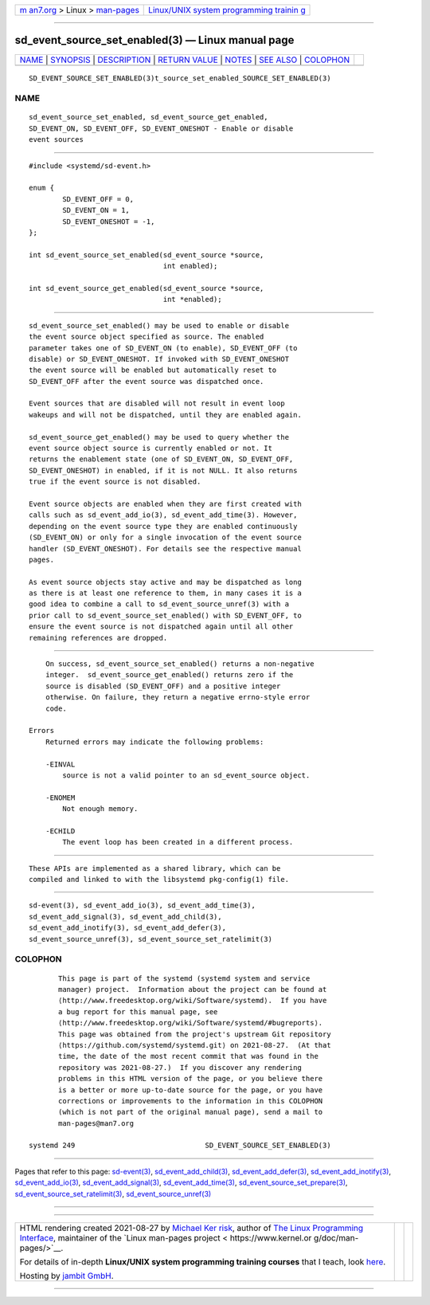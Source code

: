 .. container:: page-top

.. container:: nav-bar

   +----------------------------------+----------------------------------+
   | `m                               | `Linux/UNIX system programming   |
   | an7.org <../../../index.html>`__ | trainin                          |
   | > Linux >                        | g <http://man7.org/training/>`__ |
   | `man-pages <../index.html>`__    |                                  |
   +----------------------------------+----------------------------------+

--------------

sd_event_source_set_enabled(3) — Linux manual page
==================================================

+-----------------------------------+-----------------------------------+
| `NAME <#NAME>`__ \|               |                                   |
| `SYNOPSIS <#SYNOPSIS>`__ \|       |                                   |
| `DESCRIPTION <#DESCRIPTION>`__ \| |                                   |
| `RETURN VALUE <#RETURN_VALUE>`__  |                                   |
| \| `NOTES <#NOTES>`__ \|          |                                   |
| `SEE ALSO <#SEE_ALSO>`__ \|       |                                   |
| `COLOPHON <#COLOPHON>`__          |                                   |
+-----------------------------------+-----------------------------------+
| .. container:: man-search-box     |                                   |
+-----------------------------------+-----------------------------------+

::

   SD_EVENT_SOURCE_SET_ENABLED(3)t_source_set_enabled_SOURCE_SET_ENABLED(3)

NAME
-------------------------------------------------

::

          sd_event_source_set_enabled, sd_event_source_get_enabled,
          SD_EVENT_ON, SD_EVENT_OFF, SD_EVENT_ONESHOT - Enable or disable
          event sources


---------------------------------------------------------

::

          #include <systemd/sd-event.h>

          enum {
                  SD_EVENT_OFF = 0,
                  SD_EVENT_ON = 1,
                  SD_EVENT_ONESHOT = -1,
          };

          int sd_event_source_set_enabled(sd_event_source *source,
                                          int enabled);

          int sd_event_source_get_enabled(sd_event_source *source,
                                          int *enabled);


---------------------------------------------------------------

::

          sd_event_source_set_enabled() may be used to enable or disable
          the event source object specified as source. The enabled
          parameter takes one of SD_EVENT_ON (to enable), SD_EVENT_OFF (to
          disable) or SD_EVENT_ONESHOT. If invoked with SD_EVENT_ONESHOT
          the event source will be enabled but automatically reset to
          SD_EVENT_OFF after the event source was dispatched once.

          Event sources that are disabled will not result in event loop
          wakeups and will not be dispatched, until they are enabled again.

          sd_event_source_get_enabled() may be used to query whether the
          event source object source is currently enabled or not. It
          returns the enablement state (one of SD_EVENT_ON, SD_EVENT_OFF,
          SD_EVENT_ONESHOT) in enabled, if it is not NULL. It also returns
          true if the event source is not disabled.

          Event source objects are enabled when they are first created with
          calls such as sd_event_add_io(3), sd_event_add_time(3). However,
          depending on the event source type they are enabled continuously
          (SD_EVENT_ON) or only for a single invocation of the event source
          handler (SD_EVENT_ONESHOT). For details see the respective manual
          pages.

          As event source objects stay active and may be dispatched as long
          as there is at least one reference to them, in many cases it is a
          good idea to combine a call to sd_event_source_unref(3) with a
          prior call to sd_event_source_set_enabled() with SD_EVENT_OFF, to
          ensure the event source is not dispatched again until all other
          remaining references are dropped.


-----------------------------------------------------------------

::

          On success, sd_event_source_set_enabled() returns a non-negative
          integer.  sd_event_source_get_enabled() returns zero if the
          source is disabled (SD_EVENT_OFF) and a positive integer
          otherwise. On failure, they return a negative errno-style error
          code.

      Errors
          Returned errors may indicate the following problems:

          -EINVAL
              source is not a valid pointer to an sd_event_source object.

          -ENOMEM
              Not enough memory.

          -ECHILD
              The event loop has been created in a different process.


---------------------------------------------------

::

          These APIs are implemented as a shared library, which can be
          compiled and linked to with the libsystemd pkg-config(1) file.


---------------------------------------------------------

::

          sd-event(3), sd_event_add_io(3), sd_event_add_time(3),
          sd_event_add_signal(3), sd_event_add_child(3),
          sd_event_add_inotify(3), sd_event_add_defer(3),
          sd_event_source_unref(3), sd_event_source_set_ratelimit(3)

COLOPHON
---------------------------------------------------------

::

          This page is part of the systemd (systemd system and service
          manager) project.  Information about the project can be found at
          ⟨http://www.freedesktop.org/wiki/Software/systemd⟩.  If you have
          a bug report for this manual page, see
          ⟨http://www.freedesktop.org/wiki/Software/systemd/#bugreports⟩.
          This page was obtained from the project's upstream Git repository
          ⟨https://github.com/systemd/systemd.git⟩ on 2021-08-27.  (At that
          time, the date of the most recent commit that was found in the
          repository was 2021-08-27.)  If you discover any rendering
          problems in this HTML version of the page, or you believe there
          is a better or more up-to-date source for the page, or you have
          corrections or improvements to the information in this COLOPHON
          (which is not part of the original manual page), send a mail to
          man-pages@man7.org

   systemd 249                               SD_EVENT_SOURCE_SET_ENABLED(3)

--------------

Pages that refer to this page:
`sd-event(3) <../man3/sd-event.3.html>`__, 
`sd_event_add_child(3) <../man3/sd_event_add_child.3.html>`__, 
`sd_event_add_defer(3) <../man3/sd_event_add_defer.3.html>`__, 
`sd_event_add_inotify(3) <../man3/sd_event_add_inotify.3.html>`__, 
`sd_event_add_io(3) <../man3/sd_event_add_io.3.html>`__, 
`sd_event_add_signal(3) <../man3/sd_event_add_signal.3.html>`__, 
`sd_event_add_time(3) <../man3/sd_event_add_time.3.html>`__, 
`sd_event_source_set_prepare(3) <../man3/sd_event_source_set_prepare.3.html>`__, 
`sd_event_source_set_ratelimit(3) <../man3/sd_event_source_set_ratelimit.3.html>`__, 
`sd_event_source_unref(3) <../man3/sd_event_source_unref.3.html>`__

--------------

--------------

.. container:: footer

   +-----------------------+-----------------------+-----------------------+
   | HTML rendering        |                       | |Cover of TLPI|       |
   | created 2021-08-27 by |                       |                       |
   | `Michael              |                       |                       |
   | Ker                   |                       |                       |
   | risk <https://man7.or |                       |                       |
   | g/mtk/index.html>`__, |                       |                       |
   | author of `The Linux  |                       |                       |
   | Programming           |                       |                       |
   | Interface <https:     |                       |                       |
   | //man7.org/tlpi/>`__, |                       |                       |
   | maintainer of the     |                       |                       |
   | `Linux man-pages      |                       |                       |
   | project <             |                       |                       |
   | https://www.kernel.or |                       |                       |
   | g/doc/man-pages/>`__. |                       |                       |
   |                       |                       |                       |
   | For details of        |                       |                       |
   | in-depth **Linux/UNIX |                       |                       |
   | system programming    |                       |                       |
   | training courses**    |                       |                       |
   | that I teach, look    |                       |                       |
   | `here <https://ma     |                       |                       |
   | n7.org/training/>`__. |                       |                       |
   |                       |                       |                       |
   | Hosting by `jambit    |                       |                       |
   | GmbH                  |                       |                       |
   | <https://www.jambit.c |                       |                       |
   | om/index_en.html>`__. |                       |                       |
   +-----------------------+-----------------------+-----------------------+

--------------

.. container:: statcounter

   |Web Analytics Made Easy - StatCounter|

.. |Cover of TLPI| image:: https://man7.org/tlpi/cover/TLPI-front-cover-vsmall.png
   :target: https://man7.org/tlpi/
.. |Web Analytics Made Easy - StatCounter| image:: https://c.statcounter.com/7422636/0/9b6714ff/1/
   :class: statcounter
   :target: https://statcounter.com/
